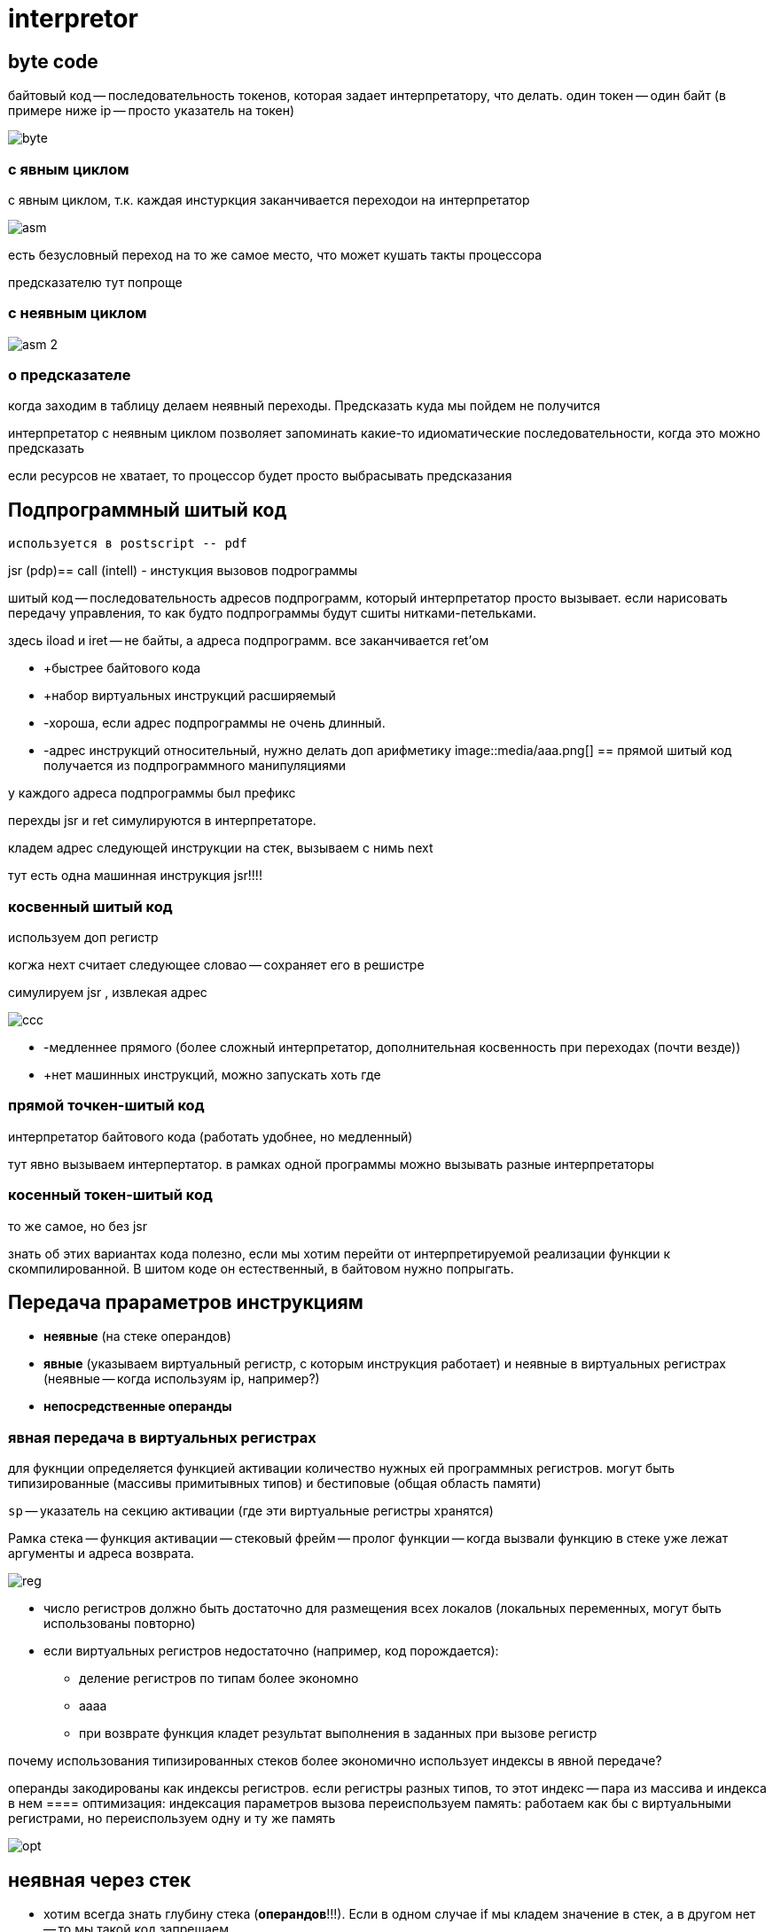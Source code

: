 = interpretor

== byte code
байтовый код -- последовательность токенов, которая задает интерпретатору, что делать. один токен -- один байт (в примере ниже ip -- просто указатель на токен)

image::media/byte.png[]

=== с явным циклом
с явным циклом, т.к. каждая инстуркция заканчивается переходои на интерпретатор 

image::media/asm.png[]

есть безусловный переход на то же самое место, что может кушать такты процессора 

предсказателю тут попроще

=== с неявным циклом 
image::media/asm_2.png[]

=== о предсказателе
когда заходим в таблицу делаем неявный переходы. Предсказать куда мы пойдем не получится

интерпретатор с неявным циклом позволяет запоминать какие-то идиоматические последовательности, когда это можно предсказать 

если ресурсов не хватает, то процессор будет просто выбрасывать предсказания

== Подпрограммный шитый код
 используется в postscript -- pdf

jsr (pdp)== call (intell) - инстукция вызовов подрограммы

шитый код -- последовательность адресов подпрограмм, который интерпретатор просто вызывает. если нарисовать передачу управления, то как будто подпрограммы будут сшиты нитками-петельками.

здесь iload и iret -- не байты, а адреса подпрограмм. все заканчивается ret'ом 

* +быстрее байтового кода
* +набор виртуальных инструкций расширяемый
* -хороша, если адрес подпрограммы не очень длинный.
* -адрес инструкций относительный, нужно делать доп арифметику
image::media/aaa.png[]
== прямой шитый код
получается из подпрограммного манипуляциями

у каждого адреса подпрограммы был префикс

перехды jsr и ret симулируются в интерпретаторе. 

кладем адрес следующей инструкции на стек, вызываем с нимь next 

тут есть одна машинная инструкция jsr!!!!

=== косвенный шитый код 
используем доп регистр 

когжа нехт считает следующее словао -- сохраняет его в решистре 


симулируем jsr , извлекая адрес 

image::media/ccc.png[]

* -медленнее прямого (более сложный интерпретатор, дополнительная косвенность при переходах (почти везде))
* +нет машинных инструкций, можно запускать хоть где

=== прямой точкен-шитый код 

интерпретатор байтового кода (работать удобнее, но медленный)

тут явно вызываем интерпертатор. в рамках одной программы можно вызывать разные интерпретаторы

=== косенный токен-шитый код 
то же самое, но без jsr

знать об этих вариантах кода полезно, если мы хотим перейти от интерпретируемой реализации функции к скомпилированной. В шитом коде он естественный, в байтовом нужно попрыгать.

== Передача прараметров инструкциям 
* *неявные* (на стеке операндов)
* *явные* (указываем виртуальный регистр, с которым инструкция работает) и неявные в виртуальных регистрах (неявные -- когда используям ip, например?)
* *непосредственные операнды* 

=== явная передача в виртуальных регистрах
для фукнции определяется функцией активации количество нужных ей программных регистров. могут быть типизированные (массивы примитывных типов) и бестиповые (общая область памяти)

`sp` -- указатель на секцию активации (где эти виртуальные регистры хранятся)

Рамка стека -- функция активации -- стековый фрейм -- пролог функции -- когда вызвали функцию в стеке уже лежат аргументы и адреса возврата.

image::media/reg.png[]

* число регистров должно быть достаточно для размещения всех локалов (локальных переменных, могут быть использованы повторно)
* если виртуальных регистров недостаточно (например, код порождается):
** деление регистров по типам более экономно
** аааа
** при возврате функция кладет результат выполнения в заданных при вызове регистр 

почему использования типизированных стеков более экономично использует индексы в явной передаче?


операнды закодированы как индексы регистров. если регистры разных типов, то этот индекс -- пара из массива и индекса в нем
==== оптимизация: индексация параметров вызова
переиспользуем память: работаем как бы с виртуальными регистрами, но переиспользуем одну и ту же память

image::media/opt.png[]

== неявная через стек 
* хотим всегда знать глубину стека (*операндов*!!!). Если в одном случае if мы кладем значение в стек, а в другом нет -- то мы такой код запрещаем.
* просто проверяем переполнение при входе в функцию

+инстуркции проще(в каком-то смысле подход risc)

+в компиляторе не нужно делать оптимизацию для регистров

+интерпретатор гораздо проще!

== сравнение
image::media/comp.png[]

== сравнение реализаций виртуальных функций 

image::media/iadd.png[]

если код не верифицированный, нужно обрабатывать исчерпаемость стека (проверять, что pop b не исчерпает стек, если верифицированный -- не нужно, мы и так уверены в коде)

== непосредственный операнды инстуркций
как передаются?

* битовые поля самой инструкции (извлекаем по маске)
* выбора из потока инструкций с помощью виртулаьного регистра ip (просто смещаемся по коду и разыменовываем)
* если операнды более чем байтовые, то их размеры и выравнивание должен привести в порядок не интерпретатор, а конвертер из распространяемого кода в исполняемый 

+может быть любого размера


почему так обычно не делается? 
* долго и дорого делать копии констант

заведем пул констант. обращаемся по адресам или смещениям. это зависит от аппаратуры, поэтому их бы выставлять на последнем этапе

+можно его использовать, чтобы проверять используемые/неис